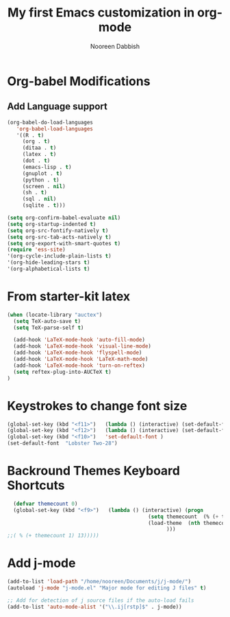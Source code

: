 #+TITLE: My first Emacs customization in org-mode
#+AUTHOR: Nooreen Dabbish

* Org-babel Modifications
** Add Language support

#+begin_src emacs-lisp
(org-babel-do-load-languages
   'org-babel-load-languages
   '((R . t)
     (org . t)
     (ditaa . t)
     (latex . t)
     (dot . t)
     (emacs-lisp . t)
     (gnuplot . t)
     (python . t)
     (screen . nil)
     (sh . t)
     (sql . nil)
     (sqlite . t)))
#+end_src

#+RESULTS:
| (R . t) | (org . t) | (ditaa . t) | (latex . t) | (dot . t) | (emacs-lisp . t) | (gnuplot . t) | (screen) | (sh . t) | (sql) | (sqlite . t) |

#+begin_src emacs-lisp
(setq org-confirm-babel-evaluate nil)
(setq org-startup-indented t)
(setq org-src-fontify-natively t)
(setq org-src-tab-acts-natively t)
(setq org-export-with-smart-quotes t)
(require 'ess-site)
'(org-cycle-include-plain-lists t)
'(org-hide-leading-stars t)
'(org-alphabetical-lists t)
#+end_src
* From starter-kit latex

#+begin_src emacs-lisp
(when (locate-library "auctex")
  (setq TeX-auto-save t)
  (setq TeX-parse-self t)

  (add-hook 'LaTeX-mode-hook 'auto-fill-mode)
  (add-hook 'LaTeX-mode-hook 'visual-line-mode)
  (add-hook 'LaTeX-mode-hook 'flyspell-mode)
  (add-hook 'LaTeX-mode-hook 'LaTeX-math-mode)
  (add-hook 'LaTeX-mode-hook 'turn-on-reftex)
  (setq reftex-plug-into-AUCTeX t)
)

#+end_src
* Keystrokes to change font size

#+BEGIN_SRC emacs-lisp
(global-set-key (kbd "<f11>")   (lambda () (interactive) (set-default-font "Monospace 12")))
(global-set-key (kbd "<f12>")   (lambda () (interactive) (set-default-font "Monospace 20")))
(global-set-key (kbd "<f10>")   'set-default-font )
(set-default-font  "Lobster Two-28")

#+END_SRC

#+RESULTS:
* Backround Themes Keyboard Shortcuts
#+BEGIN_SRC emacs-lisp
  (defvar themecount 0)
  (global-set-key (kbd "<f9>")   (lambda () (interactive) (progn
                                              (setq themecount  (% (+ themecount 1) 13))        
                                              (load-theme  (nth themecount (list 'adwaita 'deeper-blue 'dichromacy 'light-blue 'manoj-dark 'misterioso 'tango 'tango-dark 'tsdh-dark 'tsdh-light 'wheatgrass 'whiteboard 'wombat)))
                                                    )))
;;( % (+ themecount 1) 13)))))
  
#+END_SRC

#+RESULTS:
| lambda | nil | (interactive) | (progn (setq themecount (% (+ themecount 1) 3)) (load-theme (nth themecount (list (quote adwaita) (quote deeper-blue) (quote dichromacy) (quote light-blue) (quote manoj-dark) (quote misterioso) (quote tango) (quote tango-dark) (quote tsdh-dark) (quote tsdh-light) (quote wheatgrass) (quote whiteboard) (quote wombat))))) |

* Add j-mode
#+BEGIN_SRC emacs-lisp
  (add-to-list 'load-path "/home/nooreen/Documents/j/j-mode/")
  (autoload 'j-mode "j-mode.el" "Major mode for editing J files" t)
  
  ;; Add for detection of j source files if the auto-load fails
  (add-to-list 'auto-mode-alist '("\\.ij[rstp]$" . j-mode))
#+END_SRC

#+RESULTS:
| (\.ij[rstp]$ . j-mode) | (\.drv\' . latex-mode) | (/git-rebase-todo\' . git-rebase-mode) | (/\(?:COMMIT\ | NOTES\ | TAG\ | PULLREQ\)_EDITMSG\' . git-commit-mode) | (/MERGE_MSG\' . git-commit-mode) | (\.gp\' . gnuplot-mode) | (\.gnuplot\' . gnuplot-mode) | (\.jl\' . julia-mode) | (\.sp\' . S-mode) | (/R/.*\.q\' . R-mode) | (\.[qsS]\' . S-mode) | (\.ssc\' . S-mode) | (\.SSC\' . S-mode) | (\.[rR]\' . R-mode) | (\.[rR]nw\' . Rnw-mode) | (\.[sS]nw\' . Snw-mode) | (\.[rR]profile\' . R-mode) | (NAMESPACE\' . R-mode) | (CITATION\' . R-mode) | (\.omg\' . omegahat-mode) | (\.hat\' . omegahat-mode) | (\.lsp\' . XLS-mode) | (\.do\' . STA-mode) | (\.ado\' . STA-mode) | (\.[Ss][Aa][Ss]\' . SAS-mode) | (\.[Ss]t\' . S-transcript-mode) | (\.[Ss]out . S-transcript-mode) | (\.[Rr]t\' . R-transcript-mode) | (\.[Rr]out . R-transcript-mode) | (\.Rd\' . Rd-mode) | (\.[Bb][Uu][Gg]\' . ess-bugs-mode) | (\.[Bb][Oo][Gg]\' . ess-bugs-mode) | (\.[Bb][Mm][Dd]\' . ess-bugs-mode) | (\.[Jj][Aa][Gg]\' . ess-jags-mode) | (\.[Jj][Oo][Gg]\' . ess-jags-mode) | (\.[Jj][Mm][Dd]\' . ess-jags-mode) | (\.at\' . autotest-mode) | (\.gpg\(~\ | \.~[0-9]+~\)?\' nil epa-file) | (\.\(?:3fr\ | a\(?:r[tw]\ | vs\)\ | bmp[23]?\ | c\(?:als?\ | myka?\ | r[2w]\ | u[rt]\)\ | d\(?:c[mrx]\ | ds\ | jvu\ | ng\ | px\)\ | exr\ | f\(?:ax\ | its\)\ | gif\(?:87\)?\ | hrz\ | ic\(?:on\ | [bo]\)\ | j\(?:2c\ | ng\ | p\(?:eg\ | [2cgx]\)\)\ | k\(?:25\ | dc\)\ | m\(?:iff\ | ng\ | rw\ | s\(?:l\ | vg\)\ | tv\)\ | nef\ | o\(?:rf\ | tb\)\ | p\(?:bm\ | c\(?:ds\ | [dltx]\)\ | db\ | ef\ | gm\ | i\(?:ct\ | x\)\ | jpeg\ | n\(?:g\(?:24\ | 32\ | 8\)\ | [gm]\)\ | pm\ | sd\ | tif\ | wp\)\ | r\(?:a[fs]\ | gb[ao]?\ | l[ae]\)\ | s\(?:c[rt]\ | fw\ | gi\ | r[2f]\ | un\ | vgz?\)\ | t\(?:ga\ | i\(?:ff\(?:64\)?\ | le\ | m\)\ | tf\)\ | uyvy\ | v\(?:da\ | i\(?:car\ | d\ | ff\)\ | st\)\ | w\(?:bmp\ | pg\)\ | x\(?:3f\ | bm\ | cf\ | pm\ | wd\ | [cv]\)\ | y\(?:cbcra?\ | uv\)\)\' . image-mode) | (\.elc\' . emacs-lisp-byte-code-mode) | (\.dz\' nil jka-compr) | (\.xz\' nil jka-compr) | (\.lzma\' nil jka-compr) | (\.lz\' nil jka-compr) | (\.g?z\' nil jka-compr) | (\.bz2\' nil jka-compr) | (\.Z\' nil jka-compr) | (\.vr[hi]?\' . vera-mode) | (\.rb\' . ruby-mode) | (\.re?st\' . rst-mode) | (\.py\' . python-mode) | (\.awk\' . awk-mode) | (\.\(u?lpc\ | pike\ | pmod\(\.in\)?\)\' . pike-mode) | (\.idl\' . idl-mode) | (\.java\' . java-mode) | (\.m\' . objc-mode) | (\.ii\' . c++-mode) | (\.i\' . c-mode) | (\.lex\' . c-mode) | (\.y\(acc\)?\' . c-mode) | (\.[ch]\' . c-mode) | (\.\(CC?\ | HH?\)\' . c++-mode) | (\.[ch]\(pp\ | xx\ | \+\+\)\' . c++-mode) | (\.\(cc\ | hh\)\' . c++-mode) | (\.[sx]?html?\(\.[a-zA-Z_]+\)?\' . html-mode) | (\.svgz?\' . image-mode) | (\.svgz?\' . xml-mode) | (\.x[bp]m\' . image-mode) | (\.x[bp]m\' . c-mode) | (\.p[bpgn]m\' . image-mode) | (\.tiff?\' . image-mode) | (\.gif\' . image-mode) | (\.png\' . image-mode) | (\.jpe?g\' . image-mode) | (\.te?xt\' . text-mode) | (\.[tT]e[xX]\' . tex-mode) | (\.ins\' . tex-mode) | (\.ltx\' . latex-mode) | (\.dtx\' . doctex-mode) | (\.org\' . org-mode) | (\.el\' . emacs-lisp-mode) | (Project\.ede\' . emacs-lisp-mode) | (\.\(scm\ | stk\ | ss\ | sch\)\' . scheme-mode) | (\.l\' . lisp-mode) | (\.li?sp\' . lisp-mode) | (\.[fF]\' . fortran-mode) | (\.for\' . fortran-mode) | (\.p\' . pascal-mode) | (\.pas\' . pascal-mode) | (\.\(dpr\ | DPR\)\' . delphi-mode) | (\.ad[abs]\' . ada-mode) | (\.ad[bs].dg\' . ada-mode) | (\.\([pP]\([Llm]\ | erl\ | od\)\ | al\)\' . perl-mode) | (Imakefile\' . makefile-imake-mode) | (Makeppfile\(?:\.mk\)?\' . makefile-makepp-mode) | (\.makepp\' . makefile-makepp-mode) | (\.mk\' . makefile-gmake-mode) | (\.make\' . makefile-gmake-mode) | ([Mm]akefile\' . makefile-gmake-mode) | (\.am\' . makefile-automake-mode) | (\.texinfo\' . texinfo-mode) | (\.te?xi\' . texinfo-mode) | (\.[sS]\' . asm-mode) | (\.asm\' . asm-mode) | (\.css\' . css-mode) | (\.mixal\' . mixal-mode) | (\.gcov\' . compilation-mode) | (/\.[a-z0-9-]*gdbinit . gdb-script-mode) | ([cC]hange\.?[lL]og?\' . change-log-mode) | ([cC]hange[lL]og[-.][0-9]+\' . change-log-mode) | (\$CHANGE_LOG\$\.TXT . change-log-mode) | (\.scm\.[0-9]*\' . scheme-mode) | (\.[ck]?sh\'\ | \.shar\'\ | /\.z?profile\' . sh-mode) | (\.bash\' . sh-mode) | (\(/\ | \`\)\.\(bash_profile\ | z?login\ | bash_login\ | z?logout\)\' . sh-mode) | (\(/\ | \`\)\.\(bash_logout\ | shrc\ | [kz]shrc\ | bashrc\ | t?cshrc\ | esrc\)\' . sh-mode) | (\(/\ | \`\)\.\([kz]shenv\ | xinitrc\ | startxrc\ | xsession\)\' . sh-mode) | (\.m?spec\' . sh-mode) | (\.m[mes]\' . nroff-mode) | (\.man\' . nroff-mode) | (\.sty\' . latex-mode) | (\.cl[so]\' . latex-mode) | (\.bbl\' . latex-mode) | (\.bib\' . bibtex-mode) | (\.bst\' . bibtex-style-mode) | (\.sql\' . sql-mode) | (\.m[4c]\' . m4-mode) | (\.mf\' . metafont-mode) | (\.mp\' . metapost-mode) | (\.vhdl?\' . vhdl-mode) | (\.article\' . text-mode) | (\.letter\' . text-mode) | (\.i?tcl\' . tcl-mode) | (\.exp\' . tcl-mode) | (\.itk\' . tcl-mode) | (\.icn\' . icon-mode) | (\.sim\' . simula-mode) | (\.mss\' . scribe-mode) | (\.f9[05]\' . f90-mode) | (\.f0[38]\' . f90-mode) | (\.indent\.pro\' . fundamental-mode) | (\.\(pro\ | PRO\)\' . idlwave-mode) | (\.srt\' . srecode-template-mode) | (\.prolog\' . prolog-mode) | (\.tar\' . tar-mode) | (\.\(arc\ | zip\ | lzh\ | lha\ | zoo\ | [jew]ar\ | xpi\ | rar\ | 7z\ | ARC\ | ZIP\ | LZH\ | LHA\ | ZOO\ | [JEW]AR\ | XPI\ | RAR\ | 7Z\)\' . archive-mode) | (\.\(sx[dmicw]\ | od[fgpst]\ | oxt\)\' . archive-mode) | (\.\(deb\ | [oi]pk\)\' . archive-mode) | (\`/tmp/Re . text-mode) | (/Message[0-9]*\' . text-mode) | (\`/tmp/fol/ . text-mode) | (\.oak\' . scheme-mode) | (\.sgml?\' . sgml-mode) | (\.x[ms]l\' . xml-mode) | (\.dbk\' . xml-mode) | (\.dtd\' . sgml-mode) | (\.ds\(ss\)?l\' . dsssl-mode) | (\.js\' . javascript-mode) | (\.json\' . javascript-mode) | (\.[ds]?vh?\' . verilog-mode) | (\.by\' . bovine-grammar-mode) | (\.wy\' . wisent-grammar-mode) | ([]>:/\]\..*\(emacs\ | gnus\ | viper\)\' . emacs-lisp-mode) | (\`\..*emacs\' . emacs-lisp-mode) | ([:/]_emacs\' . emacs-lisp-mode) | (/crontab\.X*[0-9]+\' . shell-script-mode) | (\.ml\' . lisp-mode) | (\.ld[si]?\' . ld-script-mode) | (ld\.?script\' . ld-script-mode) | (\.xs\' . c-mode) | (\.x[abdsru]?[cnw]?\' . ld-script-mode) | (\.zone\' . dns-mode) | (\.soa\' . dns-mode) | (\.asd\' . lisp-mode) | (\.\(asn\ | mib\ | smi\)\' . snmp-mode) | (\.\(as\ | mi\ | sm\)2\' . snmpv2-mode) | (\.\(diffs?\ | patch\ | rej\)\' . diff-mode) | (\.\(dif\ | pat\)\' . diff-mode) | (\.[eE]?[pP][sS]\' . ps-mode) | (\.\(?:PDF\ | DVI\ | OD[FGPST]\ | DOCX?\ | XLSX?\ | PPTX?\ | pdf\ | dvi\ | od[fgpst]\ | docx?\ | xlsx?\ | pptx?\)\' . doc-view-mode-maybe) | (configure\.\(ac\ | in\)\' . autoconf-mode) | (\.s\(v\ | iv\ | ieve\)\' . sieve-mode) | (BROWSE\' . ebrowse-tree-mode) | (\.ebrowse\' . ebrowse-tree-mode) | (#\*mail\* . mail-mode) | (\.g\' . antlr-mode) | (\.mod\' . m2-mode) | (\.ses\' . ses-mode) | (\.docbook\' . sgml-mode) | (\.com\' . dcl-mode) | (/config\.\(?:bat\ | log\)\' . fundamental-mode) | (\.\(?:[iI][nN][iI]\ | [lL][sS][tT]\ | [rR][eE][gG]\ | [sS][yY][sS]\)\' . conf-mode) | (\.\(?:desktop\ | la\)\' . conf-unix-mode) | (\.ppd\' . conf-ppd-mode) | (java.+\.conf\' . conf-javaprop-mode) | (\.properties\(?:\.[a-zA-Z0-9._-]+\)?\' . conf-javaprop-mode) | (\`/etc/\(?:DIR_COLORS\ | ethers\ | .?fstab\ | .*hosts\ | lesskey\ | login\.?de\(?:fs\ | vperm\)\ | magic\ | mtab\ | pam\.d/.*\ | permissions\(?:\.d/.+\)?\ | protocols\ | rpc\ | services\)\' . conf-space-mode) | (\`/etc/\(?:acpid?/.+\ | aliases\(?:\.d/.+\)?\ | default/.+\ | group-?\ | hosts\..+\ | inittab\ | ksysguarddrc\ | opera6rc\ | passwd-?\ | shadow-?\ | sysconfig/.+\)\' . conf-mode) | ([cC]hange[lL]og[-.][-0-9a-z]+\' . change-log-mode) | (/\.?\(?:gnokiirc\ | kde.*rc\ | mime\.types\ | wgetrc\)\' . conf-mode) | (/\.\(?:enigma\ | gltron\ | gtk\ | hxplayer\ | net\ | neverball\ | qt/.+\ | realplayer\ | scummvm\ | sversion\ | sylpheed/.+\ | xmp\)rc\' . conf-mode) | (/\.\(?:gdbtkinit\ | grip\ | orbital/.+txt\ | rhosts\ | tuxracer/options\)\' . conf-mode) | (/\.?X\(?:default\ | resource\ | re\)s\> . conf-xdefaults-mode) | (/X11.+app-defaults/ . conf-xdefaults-mode) | (/X11.+locale/.+/Compose\' . conf-colon-mode) | (/X11.+locale/compose\.dir\' . conf-javaprop-mode) | (\.~?[0-9]+\.[0-9][-.0-9]*~?\' nil t) | (\.\(?:orig\ | in\ | [bB][aA][kK]\)\' nil t) | ([/.]c\(?:on\)?f\(?:i?g\)?\(?:\.[a-zA-Z0-9._-]+\)?\' . conf-mode-maybe) | (\.[1-9]\' . nroff-mode) | (\.tgz\' . tar-mode) | (\.tbz2?\' . tar-mode) |

